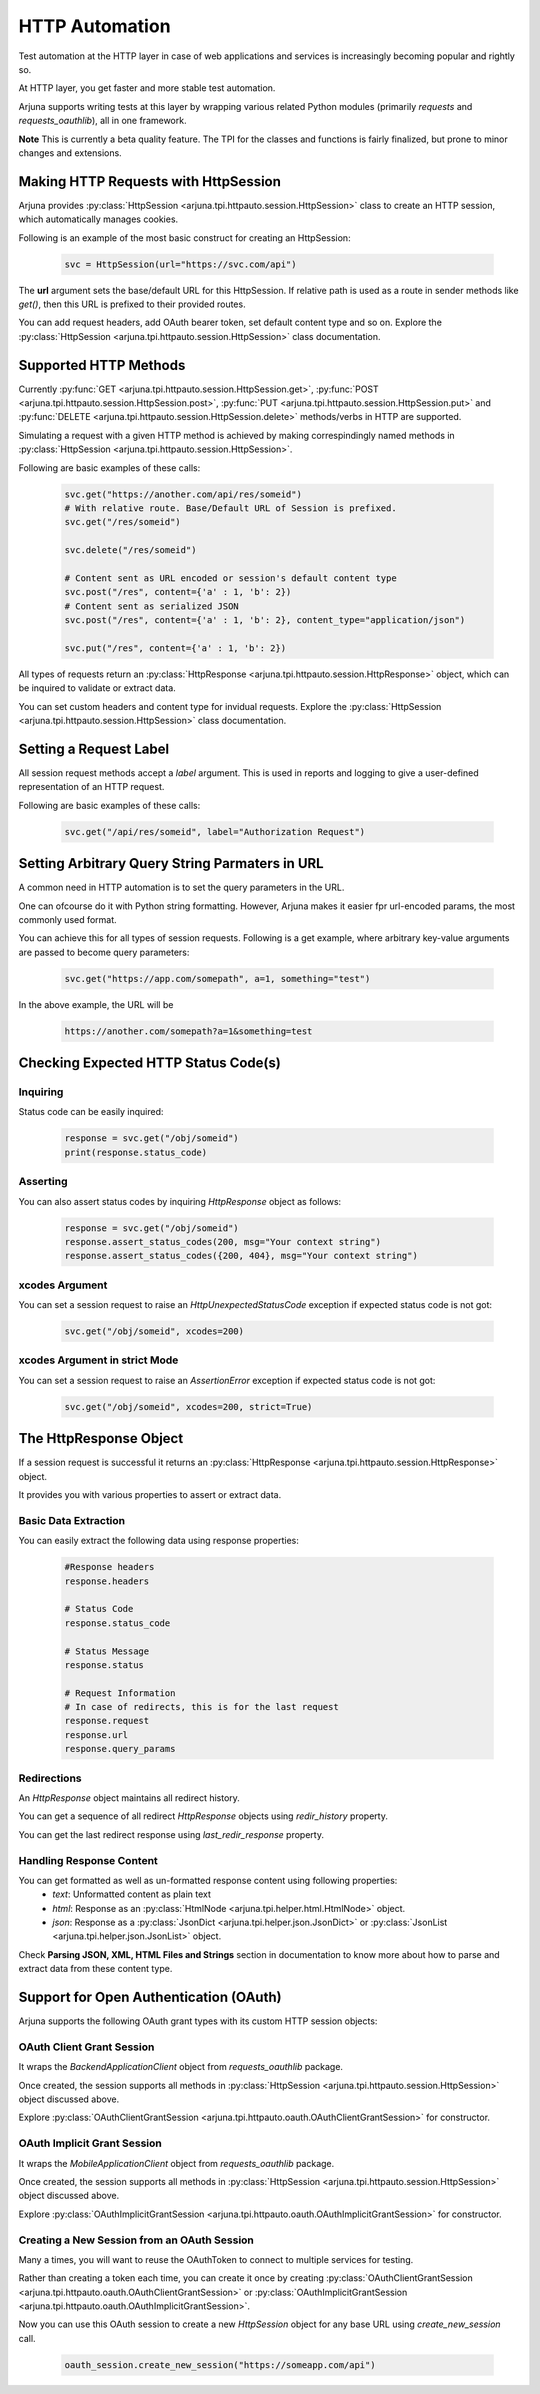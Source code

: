 .. _httpauto:

HTTP Automation
===============

Test automation at the HTTP layer in case of web applications and services is increasingly becoming popular and rightly so. 

At HTTP layer, you get faster and more stable test automation.

Arjuna supports writing tests at this layer by wrapping various related Python modules (primarily `requests` and `requests_oauthlib`), all in one framework.

**Note** This is currently a beta quality feature. The TPI for the classes and functions is fairly finalized, but prone to minor changes and extensions.


Making HTTP Requests with **HttpSession**
-----------------------------------------

Arjuna provides :py:class:`HttpSession <arjuna.tpi.httpauto.session.HttpSession>` class to create an HTTP session, which automatically manages cookies.

Following is an example of the most basic construct for creating an HttpSession:

    .. code-block:: python

        svc = HttpSession(url="https://svc.com/api")


The **url** argument sets the base/default URL for this HttpSession. If relative path is used as a route in sender methods like `get()`, then this URL is prefixed to their provided routes.

You can add request headers, add OAuth bearer token, set default content type and so on. Explore the :py:class:`HttpSession <arjuna.tpi.httpauto.session.HttpSession>` class documentation.

Supported HTTP Methods 
----------------------

Currently :py:func:`GET <arjuna.tpi.httpauto.session.HttpSession.get>`, :py:func:`POST <arjuna.tpi.httpauto.session.HttpSession.post>`, :py:func:`PUT <arjuna.tpi.httpauto.session.HttpSession.put>` and :py:func:`DELETE <arjuna.tpi.httpauto.session.HttpSession.delete>` methods/verbs in HTTP are supported.

Simulating a request with a given HTTP method is achieved by making correspindingly named methods in :py:class:`HttpSession <arjuna.tpi.httpauto.session.HttpSession>`.

Following are basic examples of these calls:

    .. code-block:: python

        svc.get("https://another.com/api/res/someid")
        # With relative route. Base/Default URL of Session is prefixed.
        svc.get("/res/someid") 

        svc.delete("/res/someid")

        # Content sent as URL encoded or session's default content type
        svc.post("/res", content={'a' : 1, 'b': 2}) 
        # Content sent as serialized JSON
        svc.post("/res", content={'a' : 1, 'b': 2}, content_type="application/json") 

        svc.put("/res", content={'a' : 1, 'b': 2})

All types of requests return an :py:class:`HttpResponse <arjuna.tpi.httpauto.session.HttpResponse>` object, which can be inquired to validate or extract data.

You can set custom headers and content type for invidual requests. Explore the :py:class:`HttpSession <arjuna.tpi.httpauto.session.HttpSession>` class documentation.

Setting a Request Label
-----------------------

All session request methods accept a `label` argument. This is used in reports and logging to give a user-defined representation of an HTTP request.

Following are basic examples of these calls:

    .. code-block:: python

        svc.get("/api/res/someid", label="Authorization Request")


Setting Arbitrary Query String Parmaters in URL
-----------------------------------------------

A common need in HTTP automation is to set the query parameters in the URL.

One can ofcourse do it with Python string formatting. However, Arjuna makes it easier fpr url-encoded params, the most commonly used format.

You can achieve this for all types of session requests. Following is a get example, where arbitrary key-value arguments are passed to become query parameters:

    .. code-block:: python

        svc.get("https://app.com/somepath", a=1, something="test")

In the above example, the URL will be

    .. code-block:: text

        https://another.com/somepath?a=1&something=test


Checking Expected HTTP Status Code(s)
-------------------------------------

Inquiring
^^^^^^^^^

Status code can be easily inquired:

    .. code-block:: python

        response = svc.get("/obj/someid")
        print(response.status_code)    


Asserting
^^^^^^^^^

You can also assert status codes by inquiring `HttpResponse` object as follows:

    .. code-block:: python

        response = svc.get("/obj/someid")
        response.assert_status_codes(200, msg="Your context string")
        response.assert_status_codes({200, 404}, msg="Your context string")


**xcodes** Argument
^^^^^^^^^^^^^^^^^^^

You can set a session request to raise an `HttpUnexpectedStatusCode` exception if expected status code is not got:

    .. code-block:: python

        svc.get("/obj/someid", xcodes=200)


**xcodes** Argument in **strict** Mode
^^^^^^^^^^^^^^^^^^^^^^^^^^^^^^^^^^^^^^

You can set a session request to raise an `AssertionError` exception if expected status code is not got:

    .. code-block:: python

        svc.get("/obj/someid", xcodes=200, strict=True)


The **HttpResponse** Object
---------------------------

If a session request is successful it returns an :py:class:`HttpResponse <arjuna.tpi.httpauto.session.HttpResponse>` object.

It provides you with various properties to assert or extract data.

Basic Data Extraction
^^^^^^^^^^^^^^^^^^^^^

You can easily extract the following data using response properties:

    .. code-block:: python

        #Response headers
        response.headers

        # Status Code
        response.status_code

        # Status Message
        response.status

        # Request Information
        # In case of redirects, this is for the last request
        response.request
        response.url
        response.query_params

Redirections
^^^^^^^^^^^^

An `HttpResponse` object maintains all redirect history.

You can get a sequence of all redirect `HttpResponse` objects using `redir_history` property.

You can get the last redirect response using `last_redir_response` property.

Handling Response Content
^^^^^^^^^^^^^^^^^^^^^^^^^

You can get formatted as well as un-formatted response content using following properties:
    * `text`: Unformatted content as plain text
    * `html`: Response as an :py:class:`HtmlNode <arjuna.tpi.helper.html.HtmlNode>` object.
    * `json`: Response as a :py:class:`JsonDict <arjuna.tpi.helper.json.JsonDict>` or :py:class:`JsonList <arjuna.tpi.helper.json.JsonList>` object.

Check **Parsing JSON, XML, HTML Files and Strings** section in documentation to know more about how to parse and extract data from these content type.

Support for Open Authentication (OAuth)
---------------------------------------

Arjuna supports the following OAuth grant types with its custom HTTP session objects:


OAuth Client Grant Session
^^^^^^^^^^^^^^^^^^^^^^^^^^

It wraps the `BackendApplicationClient` object from `requests_oauthlib` package.

Once created, the session supports all methods in :py:class:`HttpSession <arjuna.tpi.httpauto.session.HttpSession>` object discussed above.

Explore :py:class:`OAuthClientGrantSession <arjuna.tpi.httpauto.oauth.OAuthClientGrantSession>` for constructor.

OAuth Implicit Grant Session
^^^^^^^^^^^^^^^^^^^^^^^^^^^^

It wraps the `MobileApplicationClient` object from `requests_oauthlib` package.

Once created, the session supports all methods in :py:class:`HttpSession <arjuna.tpi.httpauto.session.HttpSession>` object discussed above.

Explore :py:class:`OAuthImplicitGrantSession <arjuna.tpi.httpauto.oauth.OAuthImplicitGrantSession>` for constructor.

Creating a New Session from an OAuth Session
^^^^^^^^^^^^^^^^^^^^^^^^^^^^^^^^^^^^^^^^^^^^

Many a times, you will want to reuse the OAuthToken to connect to multiple services for testing.

Rather than creating a token each time, you can create it once by creating :py:class:`OAuthClientGrantSession <arjuna.tpi.httpauto.oauth.OAuthClientGrantSession>` or :py:class:`OAuthImplicitGrantSession <arjuna.tpi.httpauto.oauth.OAuthImplicitGrantSession>`.

Now you can use this OAuth session to create a new `HttpSession` object for any base URL using `create_new_session` call.

    .. code-block:: python

        oauth_session.create_new_session("https://someapp.com/api")











